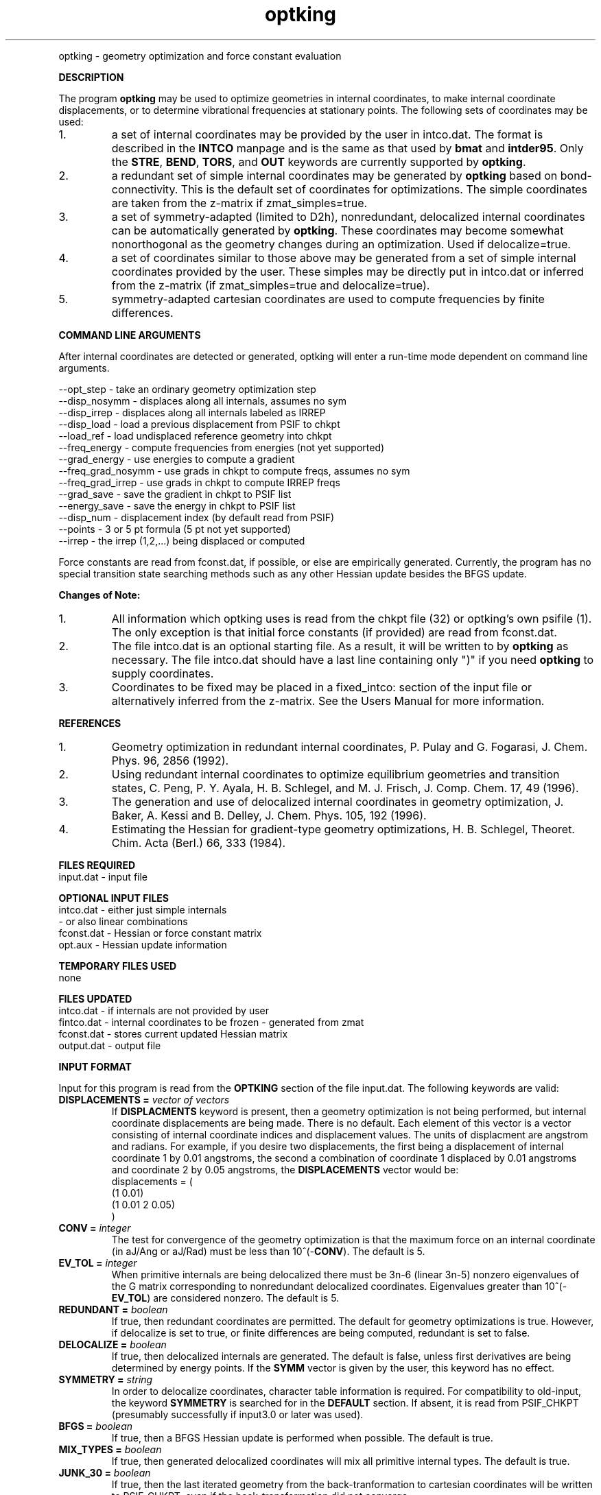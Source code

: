 .TH optking 1 " 30 Jul, 2002" "" ""
.  \"
.  \" Notice of Document Modification
.  \"
.  \"   man page created by Rollin King, Jul 2002
.  \"   man page updated by Rollin King, May 2007
.  \"
.  \"
.LP NAME
optking \- geometry optimization and force constant evaluation

.LP 
\fBDESCRIPTION\fP
.LP
The program
.B optking
may be used to optimize geometries in internal coordinates,
to make internal coordinate displacements, or to determine
vibrational frequencies at stationary points.  The following
sets of coordinates may be used:
.IP "1."
a set of internal coordinates may be provided by the user in
intco.dat.  The format is described in the \fBINTCO\fP
manpage and is the same as that used by \fBbmat\fP and \fBintder95\fP.
Only the \fBSTRE\fP, \fBBEND\fP, \fBTORS\fP, and \fBOUT\fP keywords
are currently supported by \fBoptking\fP.
.IP "2."
a redundant set of simple internal coordinates may be generated
by \fBoptking\fP based on bond-connectivity.  This is the default
set of coordinates for optimizations.  The simple coordinates
are taken from the z-matrix if zmat_simples=true.
.IP "3."
a set of symmetry-adapted (limited to D2h), nonredundant, delocalized internal
coordinates can be automatically generated by \fBoptking\fP.
These coordinates may become somewhat nonorthogonal as the geometry
changes during an optimization.  Used if delocalize=true.
.IP "4."
a set of coordinates similar to those above may be generated from
a set of simple internal coordinates provided by the user.  These simples
may be directly put in intco.dat or inferred from the z-matrix
(if zmat_simples=true and delocalize=true).
.IP "5."
symmetry-adapted cartesian coordinates are used to compute
frequencies by finite differences.

.LP
\fBCOMMAND LINE ARGUMENTS\fP
.LP
After internal coordinates are detected or generated, optking will
enter a run-time mode dependent on command line arguments. 
.LP
.nf
--opt_step       \-  take an ordinary geometry optimization step
--disp_nosymm    \-  displaces along all internals, assumes no sym
--disp_irrep     \-  displaces along all internals labeled as IRREP
--disp_load      \-  load a previous displacement from PSIF to chkpt
--load_ref       \-  load undisplaced reference geometry into chkpt
--freq_energy    \-  compute frequencies from energies (not yet supported)
--grad_energy    \-  use energies to compute a gradient
--freq_grad_nosymm \- use grads in chkpt to compute freqs, assumes no sym
--freq_grad_irrep  \- use grads in chkpt to compute IRREP freqs
--grad_save      \-  save the gradient in chkpt to PSIF list
--energy_save    \-  save the energy in chkpt to PSIF list
--disp_num       \-  displacement index (by default read from PSIF)
--points         \-  3 or 5 pt formula (5 pt not yet supported)
--irrep          \-  the irrep (1,2,...) being displaced or computed

.fi

.LP
Force constants are read from fconst.dat, if possible,
or else are empirically generated.  Currently, the program
has no special transition state searching methods such
as any other Hessian update besides the BFGS update.

.LP
\fBChanges of Note:\fP
.IP "1."
All information which optking uses is read from the chkpt file
(32) or optking's own psifile (1).  The only exception is that
initial force constants (if provided) are read from fconst.dat.
.IP "2."
The file intco.dat is an optional starting file.  As a result,
it will be written to by \fBoptking\fP as necessary.  The file
intco.dat should have a last line containing only ")" if you
need \fBoptking\fP to supply coordinates.
.IP "3."
Coordinates to be fixed may be placed in a fixed_intco: section
of the input file or alternatively inferred from the z-matrix.
See the Users Manual for more information.

.LP
\fBREFERENCES\fP
.IP "1."
Geometry optimization in redundant internal coordinates,
P. Pulay and G. Fogarasi, J. Chem. Phys. 96, 2856 (1992).
.IP "2."
Using redundant internal coordinates to optimize equilibrium
geometries and transition states, C. Peng, P. Y. Ayala, H. B. Schlegel,
and M. J. Frisch, J. Comp. Chem. 17, 49 (1996).
.IP "3."
The generation and use of delocalized internal coordinates
in geometry optimization, J. Baker, A. Kessi and B. Delley,
J. Chem. Phys. 105, 192 (1996).
.IP "4."
Estimating the Hessian for gradient-type geometry optimizations,
H. B. Schlegel, Theoret. Chim. Acta (Berl.) 66, 333 (1984).

.LP
\fBFILES REQUIRED\fP
.nf
    input.dat     \- input file
.fi

.LP
\fBOPTIONAL INPUT FILES\fP
.nf
    intco.dat     \- either just simple internals
                  \- or also linear combinations
    fconst.dat    \- Hessian or force constant matrix
    opt.aux       \- Hessian update information
.fi

.LP
\fBTEMPORARY FILES USED\fP
.nf
    none
.fi

.LP
\fBFILES UPDATED\fP
.nf
    intco.dat     \- if internals are not provided by user
    fintco.dat    \- internal coordinates to be frozen - generated from zmat
    fconst.dat    \- stores current updated Hessian matrix
    output.dat    \- output file
.fi

.LP
\fBINPUT FORMAT\fP
.LP

Input for this program is read from the \fBOPTKING\fP section of
the file input.dat.  The following keywords are valid:

.IP "\fBDISPLACEMENTS =\fP \fIvector of vectors\fP"
If
.B DISPLACMENTS
keyword is present, then a geometry optimization is not being performed,
but internal coordinate displacements are being made.  There is no default.
Each element of this vector is a vector consisting of internal coordinate
indices and displacement values.
The units of displacment are angstrom and radians.
For example, if you desire two
displacements, the first being a displacement of internal coordinate 1
by 0.01 angstroms, the second a combination of coordinate 1 displaced
by 0.01 angstroms and coordinate 2 by 0.05 angstroms, the \fBDISPLACEMENTS\fP
vector would be:
.DS
   displacements = (
     (1 0.01)
     (1 0.01 2 0.05)
   )
.DE

.IP "\fBCONV =\fP \fIinteger\fP"
The test for convergence of the geometry optimization is that the
maximum force on an internal coordinate (in aJ/Ang or aJ/Rad)
must be less than 10^(-\fBCONV\fP).  The default is 5.

.IP "\fBEV_TOL =\fP \fIinteger\fP"
When primitive internals are being delocalized there must be 3n-6
(linear 3n-5) nonzero eigenvalues of the G matrix corresponding to
nonredundant delocalized coordinates.  Eigenvalues greater than
10^(-\fBEV_TOL\fP) are considered nonzero.  The default is 5.

.IP "\fBREDUNDANT =\fP \fIboolean\fP"
If true, then redundant coordinates are permitted.  The default for
geometry optimizations is true.  However, if delocalize is set to
true, or finite differences are being computed, redundant is set
to false.

.IP "\fBDELOCALIZE =\fP \fIboolean\fP"
If true, then delocalized internals are generated.
The default is false, unless first derivatives are being determined
by energy points.  If the \fBSYMM\fP vector is given
by the user, this keyword has no effect.

.IP "\fBSYMMETRY =\fP \fIstring\fP"
In order to delocalize coordinates, character table information is
required.  For compatibility to old-input, the keyword \fBSYMMETRY\fP
is searched for in the \fBDEFAULT\fP section.  If absent, it is read
from PSIF_CHKPT (presumably successfully if input3.0 or later was used).

.IP "\fBBFGS =\fP \fIboolean\fP"
If true, then a BFGS Hessian update is performed when possible.
The default is true.

.IP "\fBMIX_TYPES =\fP \fIboolean\fP"
If true, then generated delocalized coordinates will mix all primitive
internal types.  The default is true.

.IP "\fBJUNK_30 =\fP \fIboolean\fP"
If true, then the last iterated geometry from the back-tranformation to
cartesian coordinates will be written to PSIF_CHKPT, even if the back-transformation
did not converge.

.IP "\fBBONDS =\fP \fIvector of atom pairs\fP"
This array contains bonds which need to be added to the primitive
internal coordinate set.

.IP "\fBNOBONDS =\fP \fIvector of atom pairs\fP"
This array contains bonds which need to be deleted from the primitive
internal coordinate set.  

.LP
The following print options provide additional
output.  They may help the user understand the workings
of the program (The default for each is false.)

.IP "\fBPRINT_SIMPLES =\fP \fIboolean\fP"
If simple internals are automatically generated, prints the related info.
.IP "\fBPRINT_PARAMS =\fP \fIboolean\fP"
prints values for all of the \fBoptking\fP input parameters.
.IP "\fBPRINT_DELOCALIZE =\fP \fIboolean\fP"
If automatic delocalized coordinates are formed, prints the related info.
.IP "\fBPRINT_SYMMETRY =\fP \fIboolean\fP"
prints an abundance of symmetry related information.

.LP
The following keywords are parameters for the back-transformation
from internal coordinates to cartesian coordinates.  These should
rarely be needed.
.IP "\fBBT_MAX_ITER =\fP \fIinteger\fP"
Maximum number of iterations.  Default is 100.
.IP "\fBBT_DQ_CONV =\fP \fIinteger\fP"
Subsequent changes in internal coordinates must be less than
10^(-\fBBT_DQ_CONV\fP).  The default is 11.
.IP "\fBBT_DX_CONV =\fP \fIinteger\fP"
Subsequent changes in cartesian coordinates must be less than
10^(-\fBBT_DX_CONV\fP).  The default is 11.
